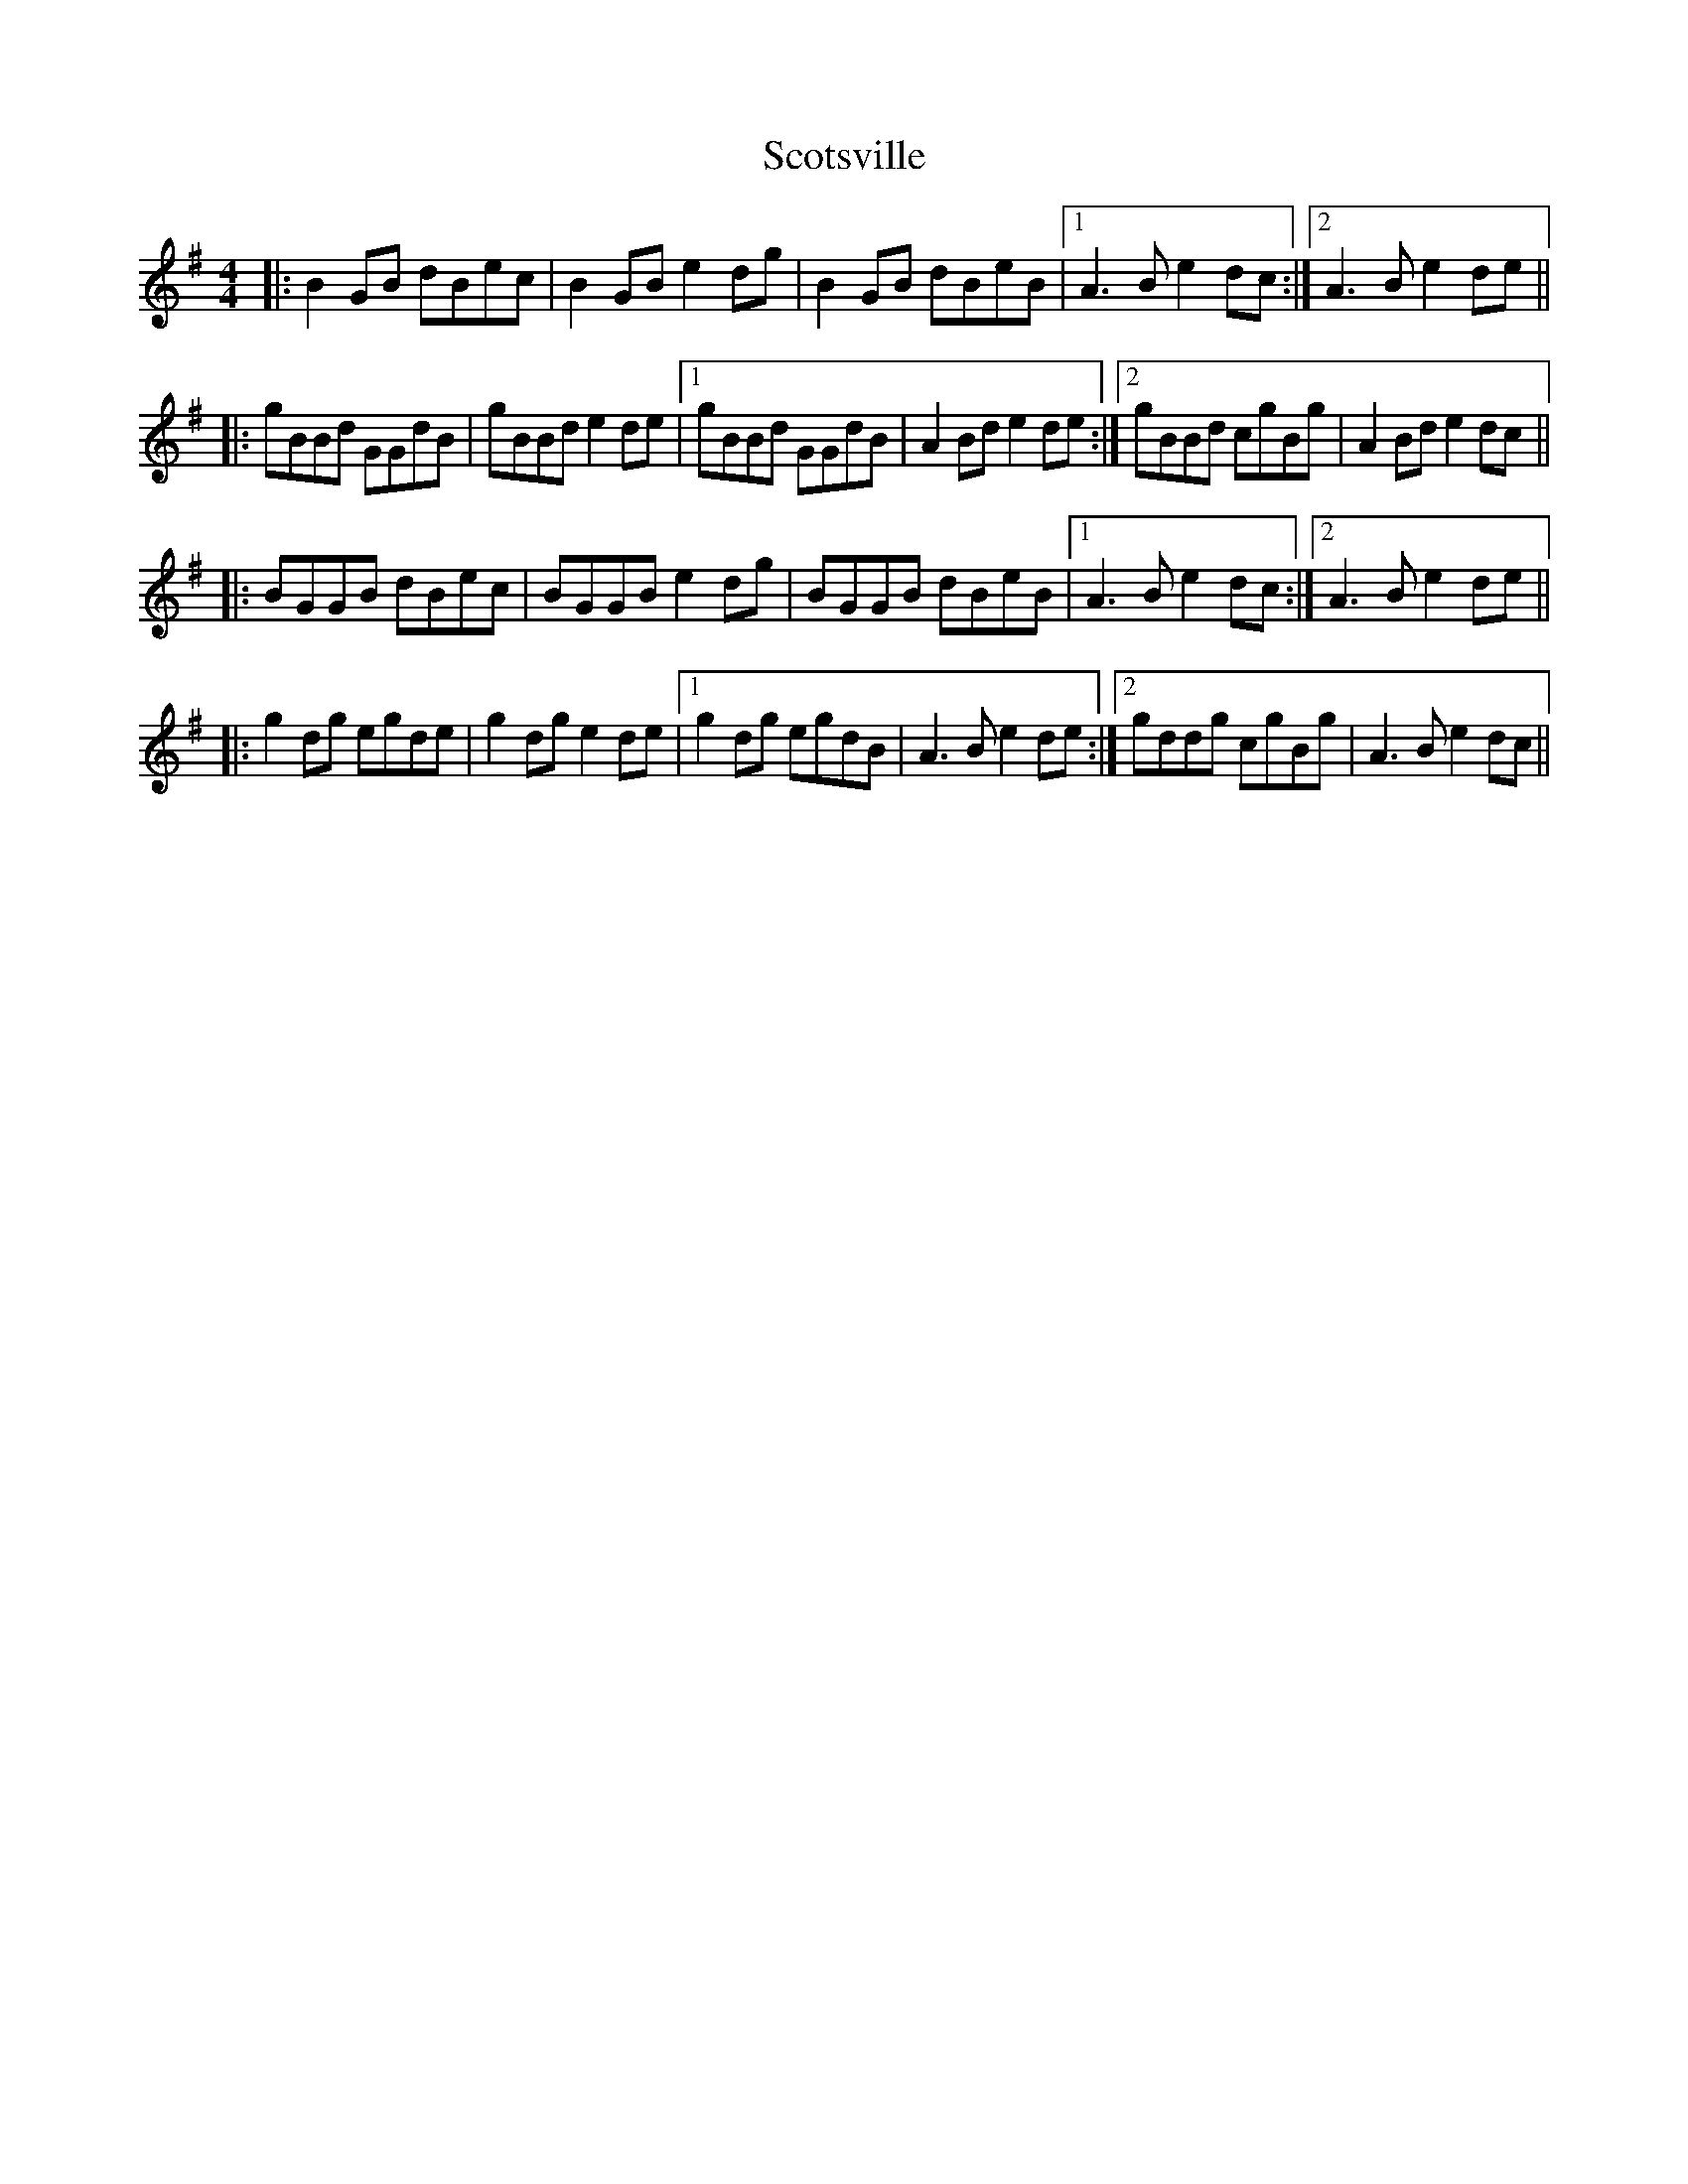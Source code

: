 X: 36175
T: Scotsville
R: reel
M: 4/4
K: Gmajor
|:B2 GB dBec|B2 GB e2 dg|B2 GB dBeB|1 A3B e2 dc:|2 A3B e2 de||
|:gBBd GGdB|gBBd e2 de|1 gBBd GGdB|A2 Bd e2 de:|2 gBBd cgBg|A2 Bd e2 dc||
|:BGGB dBec|BGGB e2 dg|BGGB dBeB|1 A3B e2 dc:|2 A3B e2 de||
|:g2 dg egde|g2 dg e2 de|1 g2 dg egdB|A3B e2 de:|2 gddg cgBg|A3B e2 dc||

